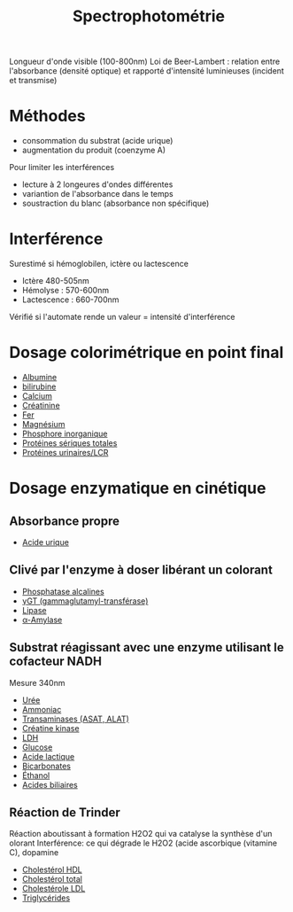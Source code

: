 :PROPERTIES:
:ID:       575c426e-5d2a-4114-9a2e-b0d4af95c53b
:END:
#+title: Spectrophotométrie
#+filetags: biochimie


Longueur d'onde visible (100-800nm)
Loi de Beer-Lambert : relation entre l'absorbance (densité optique) et rapporté d'intensité luminieuses (incident et transmise)

* Méthodes
- consommation du substrat (acide urique)
- augmentation du produit (coenzyme A)

Pour limiter les interférences
- lecture à 2 longeures d'ondes différentes
- variantion de l'absorbance dans le temps
- soustraction du blanc (absorbance non spécifique)

* Interférence
Surestimé si hémoglobilen, ictère ou lactescence
- Ictère 480-505nm
- Hémolyse : 570-600nm
- Lactescence : 660-700nm
Vérifié si l'automate rende un valeur = intensité d'interférence

* Dosage colorimétrique en point final
- [[id:6a36feab-5f08-4d1d-9e3c-ae09d589daf2][Albumine]]
- [[id:02953d37-3891-43b1-9e07-cb4681e5e44c][bilirubine]]
- [[id:e618c88d-3a3a-483a-bb75-30dde2738c01][Calcium]]
- [[id:97cfbabe-78e8-49e8-8b00-01e47a6f2da9][Créatinine]]
- [[id:1aa04c29-ad9a-48e0-9392-73a8a5deee65][Fer]]
- [[id:bec091db-6da1-46ad-8c31-c55e551fbc36][Magnésium]]
- [[id:bab652dd-fa28-4dba-941d-7e4b32902525][Phosphore inorganique]]
- [[id:5ca3120e-340e-4228-9d79-8111105208f7][Protéines sériques totales]]
- [[id:6b2862c8-b11d-44d7-b5a4-abd1272b6e86][Protéines urinaires/LCR]]

* Dosage enzymatique en cinétique
** Absorbance propre
- [[id:0cd6155a-54ba-4718-a639-67944c6b1c47][Acide urique]]
** Clivé par l'enzyme à doser libérant un colorant
- [[id:257d79ff-411a-4ba7-83ed-459856b5d7fa][Phosphatase alcalines]]
- [[id:08f57dfb-caed-4cba-ac90-f0bcffcdb7b4][γGT (gammaglutamyl-transférase)]]
- [[id:c691319f-47cc-4586-86c6-121dae677abf][Lipase]]
- [[id:d70072d4-776f-4b80-8df7-0d2526ca269d][α-Amylase]]
** Substrat réagissant avec une enzyme utilisant le cofacteur NADH
Mesure 340nm
- [[id:5e7c2de5-958a-4d37-8796-4f18d45df53b][Urée]]
- [[id:977fa2d7-2989-4f7a-afa4-6be072722c41][Ammoniac]]
- [[id:90cbcd7e-9606-47b8-ad0b-2c4d38996b1b][Transaminases (ASAT, ALAT)]]
- [[id:0286b98f-eb1f-41f0-80c5-ecfe06e243da][Créatine kinase]]
- [[id:d3c7d1e8-2219-4be5-86e1-34c6dbc77a70][LDH]]
- [[id:48f25a79-0610-4804-b404-8d3aefdb918e][Glucose]]
- [[id:714ee729-bccd-4465-88df-04b8824f5098][Acide lactique]]
- [[id:b29858f9-80d4-409e-b006-ca8c80c3e849][Bicarbonates]]
- [[id:4e543bc3-7e7e-4f29-a0f2-898f4539b8e5][Éthanol]]
- [[id:b86a1b39-27b0-43e3-8630-7840234e9c71][Acides biliaires]]

** Réaction de Trinder
Réaction aboutissant à formation H2O2 qui va catalyse la synthèse d'un olorant
Interférence: ce qui dégrade le H2O2 (acide ascorbique (vitamine C), dopamine
- [[id:e5519b58-b8fd-4ae1-9585-aa5223d72431][Cholestérol HDL]]
- [[id:b2e9a998-da30-4b85-8f7d-6af80ce3c059][Cholestérol total]]
- [[id:3093198d-a9d2-4464-a453-9b6bffb03841][Cholestérole LDL]]
- [[id:f7fa1113-bc2f-4ca2-b99f-eb4a7f4ed346][Triglycérides]]
